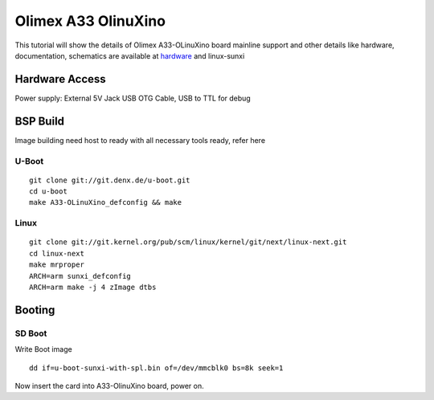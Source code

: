Olimex A33 OlinuXino
####################

This tutorial will show the details of Olimex A33-OLinuXino board mainline support
and other details like hardware, documentation, schematics are available at `hardware <https://www.olimex.com/Products/OLinuXino/A33/A33-OLinuXino/open-source-hardware>`_ and linux-sunxi

Hardware Access
***************
Power supply: External 5V Jack
USB OTG Cable, USB to TTL for debug

BSP Build
*********
Image building need host to ready with all necessary tools ready, refer here

U-Boot
======
::

        git clone git://git.denx.de/u-boot.git
        cd u-boot
        make A33-OLinuXino_defconfig && make

Linux
=====
::

        git clone git://git.kernel.org/pub/scm/linux/kernel/git/next/linux-next.git
        cd linux-next
        make mrproper
        ARCH=arm sunxi_defconfig
        ARCH=arm make -j 4 zImage dtbs

Booting
*******

SD Boot
=======
Write Boot image

::

   dd if=u-boot-sunxi-with-spl.bin of=/dev/mmcblk0 bs=8k seek=1

Now insert the card into A33-OlinuXino board, power on.
